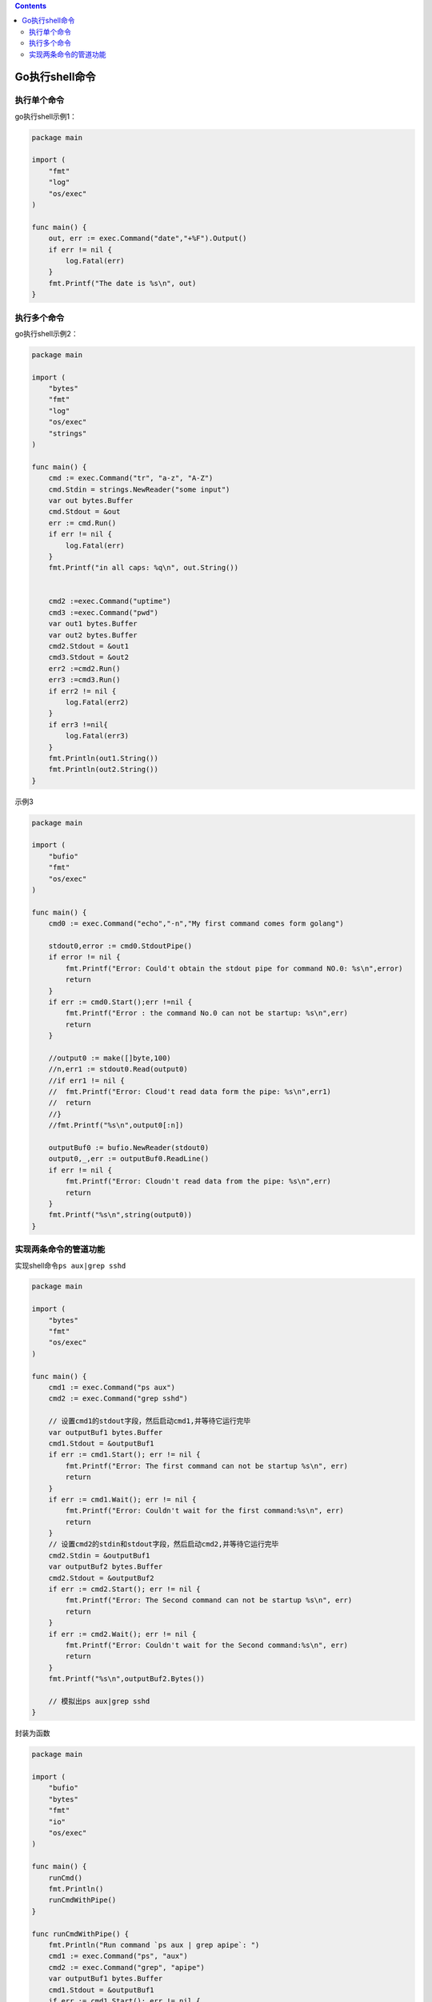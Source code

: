 .. contents::
   :depth: 3
..

Go执行shell命令
===============

执行单个命令
------------

go执行shell示例1：

.. code:: shell

   package main

   import (
       "fmt"
       "log"
       "os/exec"
   )

   func main() {
       out, err := exec.Command("date","+%F").Output()
       if err != nil {
           log.Fatal(err)
       }
       fmt.Printf("The date is %s\n", out)
   }

执行多个命令
------------

go执行shell示例2：

.. code:: go

   package main

   import (
       "bytes"
       "fmt"
       "log"
       "os/exec"
       "strings"
   )

   func main() {
       cmd := exec.Command("tr", "a-z", "A-Z")
       cmd.Stdin = strings.NewReader("some input")
       var out bytes.Buffer
       cmd.Stdout = &out
       err := cmd.Run()
       if err != nil {
           log.Fatal(err)
       }
       fmt.Printf("in all caps: %q\n", out.String())


       cmd2 :=exec.Command("uptime")
       cmd3 :=exec.Command("pwd")
       var out1 bytes.Buffer
       var out2 bytes.Buffer
       cmd2.Stdout = &out1
       cmd3.Stdout = &out2
       err2 :=cmd2.Run()
       err3 :=cmd3.Run()
       if err2 != nil {
           log.Fatal(err2)
       }
       if err3 !=nil{
           log.Fatal(err3)
       }
       fmt.Println(out1.String())
       fmt.Println(out2.String())
   }

示例3

.. code:: go

   package main

   import (
       "bufio"
       "fmt"
       "os/exec"
   )

   func main() {
       cmd0 := exec.Command("echo","-n","My first command comes form golang")

       stdout0,error := cmd0.StdoutPipe()
       if error != nil {
           fmt.Printf("Error: Could't obtain the stdout pipe for command NO.0: %s\n",error)
           return
       }
       if err := cmd0.Start();err !=nil {
           fmt.Printf("Error : the command No.0 can not be startup: %s\n",err)
           return
       }

       //output0 := make([]byte,100)
       //n,err1 := stdout0.Read(output0)
       //if err1 != nil {
       //  fmt.Printf("Error: Cloud't read data form the pipe: %s\n",err1)
       //  return
       //}
       //fmt.Printf("%s\n",output0[:n])

       outputBuf0 := bufio.NewReader(stdout0)
       output0,_,err := outputBuf0.ReadLine()
       if err != nil {
           fmt.Printf("Error: Cloudn't read data from the pipe: %s\n",err)
           return
       }
       fmt.Printf("%s\n",string(output0))
   }

实现两条命令的管道功能
----------------------

实现shell命令\ ``ps aux|grep sshd``

.. code:: go

   package main

   import (
       "bytes"
       "fmt"
       "os/exec"
   )

   func main() {
       cmd1 := exec.Command("ps aux")
       cmd2 := exec.Command("grep sshd")

       // 设置cmd1的stdout字段，然后启动cmd1,并等待它运行完毕
       var outputBuf1 bytes.Buffer
       cmd1.Stdout = &outputBuf1
       if err := cmd1.Start(); err != nil {
           fmt.Printf("Error: The first command can not be startup %s\n", err)
           return
       }
       if err := cmd1.Wait(); err != nil {
           fmt.Printf("Error: Couldn't wait for the first command:%s\n", err)
           return
       }
       // 设置cmd2的stdin和stdout字段，然后启动cmd2,并等待它运行完毕
       cmd2.Stdin = &outputBuf1
       var outputBuf2 bytes.Buffer
       cmd2.Stdout = &outputBuf2
       if err := cmd2.Start(); err != nil {
           fmt.Printf("Error: The Second command can not be startup %s\n", err)
           return
       }
       if err := cmd2.Wait(); err != nil {
           fmt.Printf("Error: Couldn't wait for the Second command:%s\n", err)
           return
       }
       fmt.Printf("%s\n",outputBuf2.Bytes())

       // 模拟出ps aux|grep sshd
   }

封装为函数

.. code:: go

   package main

   import (
       "bufio"
       "bytes"
       "fmt"
       "io"
       "os/exec"
   )

   func main() {
       runCmd()
       fmt.Println()
       runCmdWithPipe()
   }

   func runCmdWithPipe() {
       fmt.Println("Run command `ps aux | grep apipe`: ")
       cmd1 := exec.Command("ps", "aux")
       cmd2 := exec.Command("grep", "apipe")
       var outputBuf1 bytes.Buffer
       cmd1.Stdout = &outputBuf1
       if err := cmd1.Start(); err != nil {
           fmt.Printf("Error: The first command can not be startup %s\n", err)
           return
       }
       if err := cmd1.Wait(); err != nil {
           fmt.Printf("Error: Couldn't wait for the first command: %s\n", err)
           return
       }
       cmd2.Stdin = &outputBuf1
       var outputBuf2 bytes.Buffer
       cmd2.Stdout = &outputBuf2
       if err := cmd2.Start(); err != nil {
           fmt.Printf("Error: The second command can not be startup: %s\n", err)
           return
       }
       if err := cmd2.Wait(); err != nil {
           fmt.Printf("Error: Couldn't wait for the second command: %s\n", err)
           return
       }
       fmt.Printf("%s\n", outputBuf2.Bytes())
   }

   func runCmd() {
       useBufferedIO := false
       fmt.Println("Run command `echo -n \"My first command comes from golang.\"`: ")
       cmd0 := exec.Command("echo", "-n", "My first command comes from golang.")
       stdout0, err := cmd0.StdoutPipe()
       if err != nil {
           fmt.Printf("Error: Couldn't obtain the stdout pipe for command No.0: %s\n", err)
           return
       }
       if err := cmd0.Start(); err != nil {
           fmt.Printf("Error: The command No.0 can not be startup: %s\n", err)
           return
       }
       if !useBufferedIO {
           var outputBuf0 bytes.Buffer
           for {
               tempOutput := make([]byte, 5)
               n, err := stdout0.Read(tempOutput)
               if err != nil {
                   if err == io.EOF {
                       break
                   } else {
                       fmt.Printf("Error: Couldn't read data from the pipe: %s\n", err)
                       return
                   }
               }
               if n > 0 {
                   outputBuf0.Write(tempOutput[:n])
               }
           }
           fmt.Printf("%s\n", outputBuf0.String())
       } else {
           outputBuf0 := bufio.NewReader(stdout0)
           output0, _, err := outputBuf0.ReadLine()
           if err != nil {
               fmt.Printf("Error: Couldn't read data from the pipe: %s\n", err)
               return
           }
           fmt.Printf("%s\n", string(output0))
       }
   }

.. code:: go

   package main

   import (
       "bytes"
       "errors"
       "fmt"
       "io"
       "os"
       "os/exec"
       "os/signal"
       "runtime/debug"
       "strconv"
       "strings"
       "sync"
       "syscall"
       "time"
   )

   func main() {
       go func() {
           time.Sleep(5 * time.Second)
           sendSignal()
       }()
       handleSignal()
   }

   func handleSignal() {
       sigRecv1 := make(chan os.Signal, 1)
       sigs1 := []os.Signal{syscall.SIGINT, syscall.SIGQUIT}
       fmt.Printf("Set notification for %s... [sigRecv1]\n", sigs1)
       signal.Notify(sigRecv1, sigs1...)
       sigRecv2 := make(chan os.Signal, 1)
       sigs2 := []os.Signal{syscall.SIGQUIT}
       fmt.Printf("Set notification for %s... [sigRecv2]\n", sigs2)
       signal.Notify(sigRecv2, sigs2...)

       var wg sync.WaitGroup
       wg.Add(2)
       go func() {
           for sig := range sigRecv1 {
               fmt.Printf("Received a signal from sigRecv1: %s\n", sig)
           }
           fmt.Printf("End. [sigRecv1]\n")
           wg.Done()
       }()
       go func() {
           for sig := range sigRecv2 {
               fmt.Printf("Received a signal from sigRecv2: %s\n", sig)
           }
           fmt.Printf("End. [sigRecv2]\n")
           wg.Done()
       }()

       fmt.Println("Wait for 2 seconds... ")
       time.Sleep(2 * time.Second)
       fmt.Printf("Stop notification...")
       signal.Stop(sigRecv1)
       close(sigRecv1)
       fmt.Printf("done. [sigRecv1]\n")
       wg.Wait()
   }

   func sendSignal() {
       defer func() {
           if err := recover(); err != nil {
               fmt.Printf("Fatal Error: %s\n", err)
               debug.PrintStack()
           }
       }()
       // ps aux | grep "signal" | grep -v "grep" | grep -v "go run" | awk '{print $2}'
       cmds := []*exec.Cmd{
           exec.Command("ps", "aux"),
           exec.Command("grep", "signal"),
           exec.Command("grep", "-v", "grep"),
           exec.Command("grep", "-v", "go run"),
           exec.Command("awk", "{print $2}"),
       }
       output, err := runCmds(cmds)
       if err != nil {
           fmt.Printf("Command Execution Error: %s\n", err)
           return
       }
       pids, err := getPids(output)
       if err != nil {
           fmt.Printf("PID Parsing Error: %s\n", err)
           return
       }
       fmt.Printf("Target PID(s):\n%v\n", pids)
       for _, pid := range pids {
           proc, err := os.FindProcess(pid)
           if err != nil {
               fmt.Printf("Process Finding Error: %s\n", err)
               return
           }
           sig := syscall.SIGQUIT
           fmt.Printf("Send signal '%s' to the process (pid=%d)...\n", sig, pid)
           err = proc.Signal(sig)
           if err != nil {
               fmt.Printf("Signal Sending Error: %s\n", err)
               return
           }
       }
   }

   func getPids(strs []string) ([]int, error) {
       var pids []int
       for _, str := range strs {
           pid, err := strconv.Atoi(strings.TrimSpace(str))
           if err != nil {
               return nil, err
           }
           pids = append(pids, pid)
       }
       return pids, nil
   }

   // 返回进程ID列表
   func runCmds(cmds []*exec.Cmd) ([]string, error) {
       if cmds == nil || len(cmds) == 0 {
           return nil, errors.New("The cmd slice is invalid!")
       }
       first := true
       var output []byte
       var err error
       for _, cmd := range cmds {
           fmt.Printf("Run command: %v\n", getCmdPlaintext(cmd))
           if !first {
               var stdinBuf bytes.Buffer
               stdinBuf.Write(output)
               cmd.Stdin = &stdinBuf
           }
           var stdoutBuf bytes.Buffer
           cmd.Stdout = &stdoutBuf
           if err = cmd.Start(); err != nil {
               return nil, getError(err, cmd)
           }
           if err = cmd.Wait(); err != nil {
               return nil, getError(err, cmd)
           }
           output = stdoutBuf.Bytes()
           //fmt.Printf("Output:\n%s\n", string(output))
           if first {
               first = false
           }
       }
       var lines []string
       var outputBuf bytes.Buffer
       outputBuf.Write(output)
       for {
           line, err := outputBuf.ReadBytes('\n')
           if err != nil {
               if err == io.EOF {
                   break
               } else {
                   return nil, getError(err, nil)
               }
           }
           lines = append(lines, string(line))
       }
       return lines, nil
   }

   func getCmdPlaintext(cmd *exec.Cmd) string {
       var buf bytes.Buffer
       buf.WriteString(cmd.Path)
       for _, arg := range cmd.Args[1:] {
           buf.WriteRune(' ')
           buf.WriteString(arg)
       }
       return buf.String()
   }

   func getError(err error, cmd *exec.Cmd, extraInfo ...string) error {
       var errMsg string
       if cmd != nil {
           errMsg = fmt.Sprintf("%s  [%s %v]", err, (*cmd).Path, (*cmd).Args)
       } else {
           errMsg = fmt.Sprintf("%s", err)
       }
       if len(extraInfo) > 0 {
           errMsg = fmt.Sprintf("%s (%v)", errMsg, extraInfo)
       }
       return errors.New(errMsg)
   }
